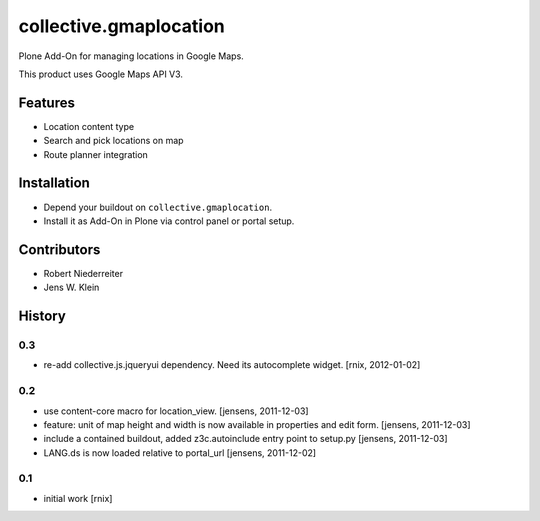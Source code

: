 =======================
collective.gmaplocation
=======================

Plone Add-On for managing locations in Google Maps.

This product uses Google Maps API V3.


Features
========

- Location content type

- Search and pick locations on map

- Route planner integration


Installation
============

- Depend your buildout on ``collective.gmaplocation``.

- Install it as Add-On in Plone via control panel or portal setup.


Contributors
============

- Robert Niederreiter

- Jens W. Klein

History
=======

0.3
---

- re-add collective.js.jqueryui dependency. Need its autocomplete widget.
  [rnix, 2012-01-02]

0.2
---

- use content-core macro for location_view.
  [jensens, 2011-12-03]

- feature: unit of map height and width is now available in properties and 
  edit form.
  [jensens, 2011-12-03]

- include a contained buildout, added z3c.autoinclude entry point to setup.py
  [jensens, 2011-12-03]

- LANG.ds is now loaded relative to portal_url
  [jensens, 2011-12-02]

0.1
---

- initial work
  [rnix]
